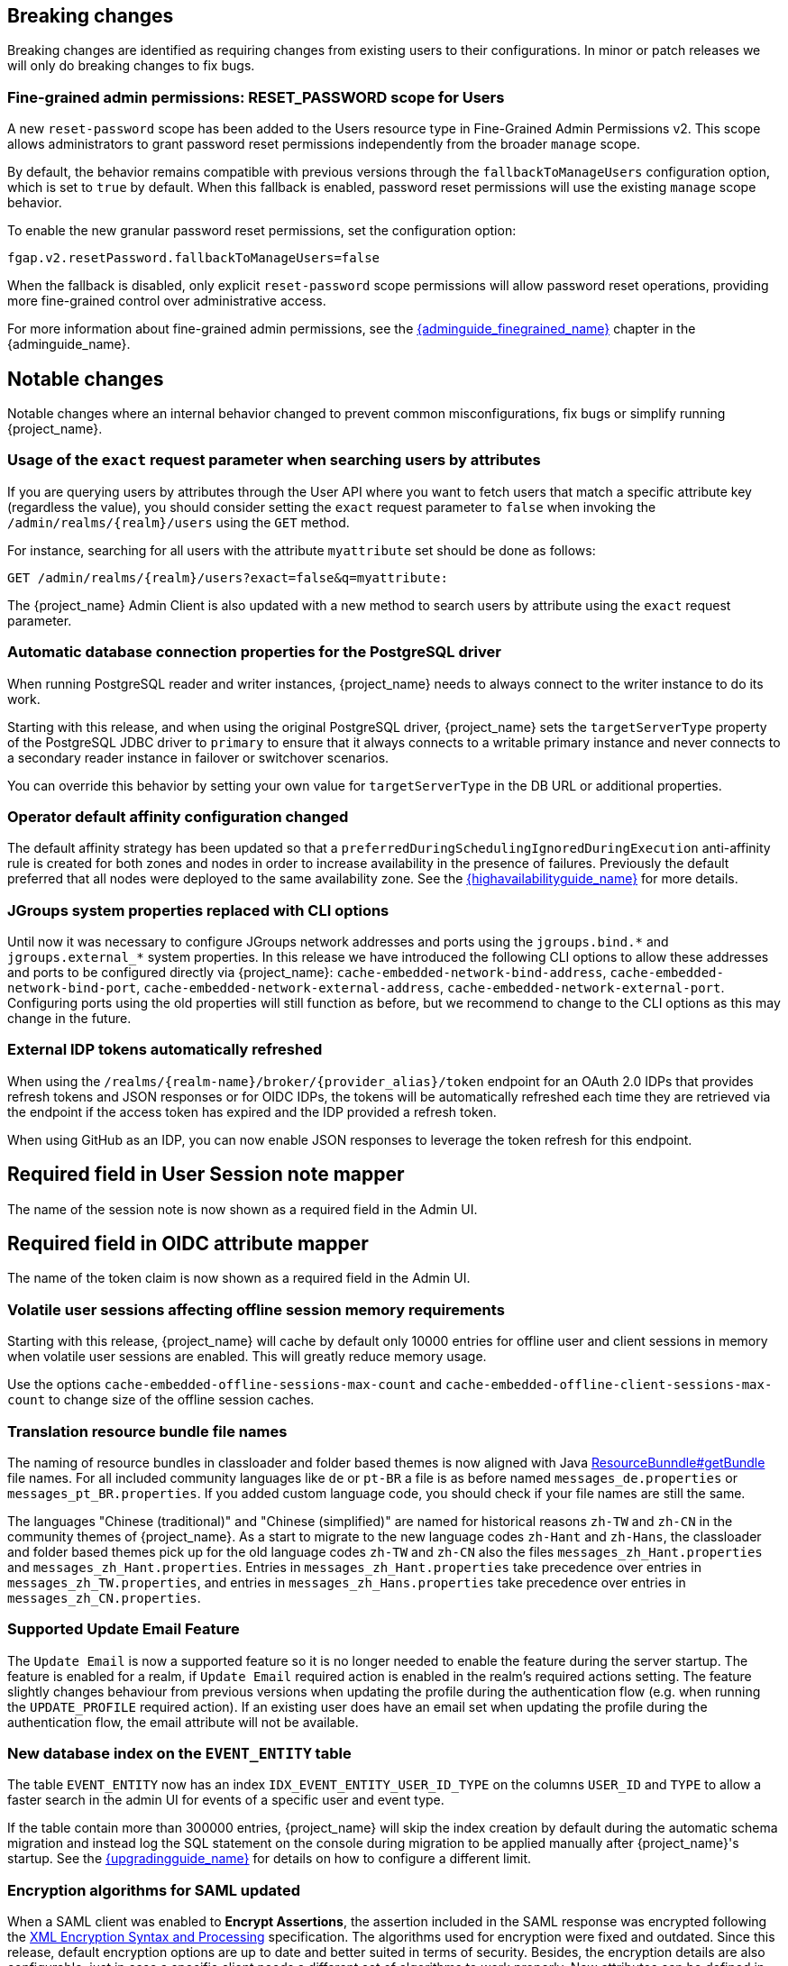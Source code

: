 // ------------------------ Breaking changes ------------------------  //
== Breaking changes

Breaking changes are identified as requiring changes from existing users to their configurations.
In minor or patch releases we will only do breaking changes to fix bugs.

=== Fine-grained admin permissions: RESET_PASSWORD scope for Users

A new `reset-password` scope has been added to the Users resource type in Fine-Grained Admin Permissions v2. This scope allows administrators to grant password reset permissions independently from the broader `manage` scope.

By default, the behavior remains compatible with previous versions through the `fallbackToManageUsers` configuration option, which is set to `true` by default. When this fallback is enabled, password reset permissions will use the existing `manage` scope behavior.

To enable the new granular password reset permissions, set the configuration option:

[source]
----
fgap.v2.resetPassword.fallbackToManageUsers=false
----

When the fallback is disabled, only explicit `reset-password` scope permissions will allow password reset operations, providing more fine-grained control over administrative access.

For more information about fine-grained admin permissions, see the link:{adminguide_finegrained_link}[{adminguide_finegrained_name}] chapter in the {adminguide_name}.

// ------------------------ Notable changes ------------------------ //
== Notable changes

Notable changes where an internal behavior changed to prevent common misconfigurations, fix bugs or simplify running {project_name}.

=== Usage of the `exact` request parameter when searching users by attributes

If you are querying users by attributes through the User API where you want to fetch users that match a specific attribute key (regardless the value),
you should consider setting the `exact` request parameter to `false` when invoking the `+/admin/realms/{realm}/users+` using
the `GET` method.

For instance, searching for all users with the attribute `myattribute` set should be done as follows:

[source]
----
GET /admin/realms/{realm}/users?exact=false&q=myattribute:
----

The {project_name} Admin Client is also updated with a new method to search users by attribute using the `exact` request parameter.

=== Automatic database connection properties for the PostgreSQL driver

When running PostgreSQL reader and writer instances, {project_name} needs to always connect to the writer instance to do its work.

Starting with this release, and when using the original PostgreSQL driver, {project_name} sets the `targetServerType` property of the PostgreSQL JDBC driver to `primary` to ensure that it always connects to a writable primary instance and never connects to a secondary reader instance in failover or switchover scenarios.

You can override this behavior by setting your own value for `targetServerType` in the DB URL or additional properties.

=== Operator default affinity configuration changed

The default affinity strategy has been updated so that a `preferredDuringSchedulingIgnoredDuringExecution` anti-affinity rule
is created for both zones and nodes in order to increase availability in the presence of failures. Previously the default
preferred that all nodes were deployed to the same availability zone. See the link:{highavailabilityguide_link}[{highavailabilityguide_name}]
for more details.

=== JGroups system properties replaced with CLI options

Until now it was necessary to configure JGroups network addresses and ports using the `+jgroups.bind.*+` and `+jgroups.external_*+`
system properties. In this release we have introduced the following CLI options to allow these addresses and ports to be
configured directly via {project_name}: `cache-embedded-network-bind-address`, `cache-embedded-network-bind-port`,
`cache-embedded-network-external-address`, `cache-embedded-network-external-port`. Configuring ports using the old
properties will still function as before, but we recommend to change to the CLI options as this may change in the future.

=== External IDP tokens automatically refreshed

When using the `+/realms/{realm-name}/broker/{provider_alias}/token+` endpoint for an OAuth 2.0 IDPs that provides refresh tokens and JSON responses or for OIDC IDPs, the tokens will be automatically refreshed each time they are retrieved via the endpoint if the access token has expired and the IDP provided a refresh token.

When using GitHub as an IDP, you can now enable JSON responses to leverage the token refresh for this endpoint.

== Required field in User Session note mapper

The name of the session note is now shown as a required field in the Admin UI.

== Required field in OIDC attribute mapper

The name of the token claim is now shown as a required field in the Admin UI.

=== Volatile user sessions affecting offline session memory requirements

Starting with this release, {project_name} will cache by default only 10000 entries for offline user and client sessions in memory when volatile user sessions are enabled. This will greatly reduce memory usage.

Use the options `cache-embedded-offline-sessions-max-count` and `cache-embedded-offline-client-sessions-max-count` to change size of the offline session caches.

=== Translation resource bundle file names

The naming of resource bundles in classloader and folder based themes is now aligned with Java https://docs.oracle.com/en/java/javase/21/docs/api/java.base/java/util/ResourceBundle.html#getBundle(java.lang.String,java.util.Locale,java.lang.ClassLoader)[ResourceBunndle#getBundle] file names.
For all included community languages like `de` or `pt-BR` a file is as before named `messages_de.properties` or `messages_pt_BR.properties`.
If you added custom language code, you should check if your file names are still the same.

The languages "Chinese (traditional)" and "Chinese (simplified)" are named for historical reasons `zh-TW` and `zh-CN` in the community themes of {project_name}.
As a start to migrate to the new language codes `zh-Hant` and `zh-Hans`, the classloader and folder based themes pick up for the old language codes `zh-TW` and `zh-CN` also the files `messages_zh_Hant.properties` and `messages_zh_Hant.properties`.
Entries in `messages_zh_Hant.properties` take precedence over entries in `messages_zh_TW.properties`, and entries in `messages_zh_Hans.properties` take precedence over entries in `messages_zh_CN.properties`.

=== Supported Update Email Feature

The `Update Email` is now a supported feature so it is no longer needed to enable the feature during the server startup.
The feature is enabled for a realm, if `Update Email` required action is enabled in the realm's required actions setting.
The feature slightly changes behaviour from previous versions when updating the profile during the authentication flow (e.g. when running the `UPDATE_PROFILE` required action).
If an existing user does have an email set when updating the profile during the authentication flow, the email attribute will not be available.

=== New database index on the `EVENT_ENTITY` table

The table `EVENT_ENTITY` now has an index `IDX_EVENT_ENTITY_USER_ID_TYPE` on the columns `USER_ID` and `TYPE` to allow a faster search in the admin UI for events of a specific user and event type.

If the table contain more than 300000 entries, {project_name} will skip the index creation by default during the automatic schema migration and instead log the SQL statement on the console during migration to be applied manually after {project_name}'s startup.
See the link:{upgradingguide_link}[{upgradingguide_name}] for details on how to configure a different limit.

=== Encryption algorithms for SAML updated

When a SAML client was enabled to *Encrypt Assertions*, the assertion included in the SAML response was encrypted following the link:https://www.w3.org/TR/xmlenc-core1/[XML Encryption Syntax and Processing] specification. The algorithms used for encryption were fixed and outdated. Since this release, default encryption options are up to date and better suited in terms of security. Besides, the encryption details are also configurable, just in case a specific client needs a different set of algorithms to work properly. New attributes can be defined in the client to specify the exact algorithms used for encryption. The Admin console displays them in the client tab *Settings*, section *Signature and Encryption*, when the *Encrypt Assertions* option is enabled in the *Keys* tab.

In order to maintain backwards compatibility, {project_name}'s upgrade will modify the existing SAML clients to set the encryption attributes to work as before. This way old clients will receive the same encrypted assertion using the same previous algorithms. If the client supports the new default configuration, removing the attributes is recommended.

For more information about client configuration, please see link:{adminguide_link}#_client-saml-configuration[Creating a SAML client] chapter in the {adminguide_name}.

=== Validate email action

When validating an email address as a required action or an application initiated action, a user can resend the verification email by default only every 30 seconds, while in earlier versions there was no limitation in re-sending the email.

Administrators can configure the interval per realm in the Verify Email required action in the Authentication section of the realmm.

=== Tracing extended for embedded Infinispan caches

When tracing is enabled, now also calls to other nodes of a {project_name} cluster will create spans in the traces.

To disable this kind of tracing, set the option `tracing-infinispan-enabled` to `false`.

=== Login theme optimized for OTP and recovery code entry

The input fields  in the login theme for OTP and recovery codes and have been optimized:

* The input mode is now `numeric`, which will ease the input on mobile devices.
* The auto-complete is set to `one-time-code` to avoid interference with password managers.

// ------------------------ Deprecated features ------------------------ //
== Deprecated features

The following sections provide details on deprecated features.

=== Deprecated `displayTest` field in `ConsentScopeRepresentation`

The `displayTest` field in the `ConsentScopeRepresentation` class returned by the Account REST service has been deprecated due to a typo in its name.
A new field `displayText` with the correct spelling has been added to replace it. The old field will be removed in {project_name} 27.0.
The Typescript code `ConsentScopeRepresentation` for the Account Console already contains only the new field.

=== Lifetime of offline session caches

The options `+--spi-user-sessions--infinispan--offline-session-cache-entry-lifespan-override+` and `+--spi-user-sessions--infinispan--offline-client-session-cache-entry-lifespan-override+` are now deprecated for removal.

Instead use the options `cache-embedded-offline-sessions-max-count` and `cache-embedded-offline-client-sessions-max-count` to limit the memory usage if the default of 10000 cache offline user and client sessions does not work in your scenario.

=== Deprecated Passkeys Conditional UI Authenticator requires a feature

The authenticator *Passkeys Conditional UI Authenticator*, which was deprecated in the previous version 26.3.0, is still available for now, but it requires the feature
`passkeys_conditional_ui_authenticator` to be explicitly enabled during server startup. The feature itself is deprecated and disabled by default.
This allows administrator to start the server and re-configure authentication flows for passkeys authentication in a recommended way as described
in the link:{adminguide_link}#passkeys_server_administration_guide[Passkeys] chapter in the {adminguide_name}. In the future major version, we plan to remove the feature
as well as the *Passkeys Conditional UI Authenticator* as already announced.

// ------------------------ Removed features ------------------------ //
== Removed features

The following features have been removed from this release.

=== <TODO>

